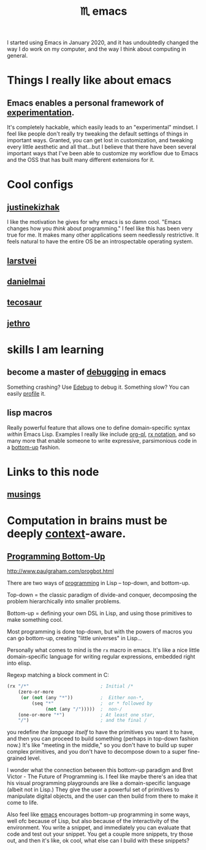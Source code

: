 :PROPERTIES:
:ID:       1999996d-b676-4fc4-894b-caf82f8dd7ff
:END:
#+title: ♏️ emacs

I started using Emacs in January 2020, and it has undoubtedly changed the way I do work on my computer, and the way I think about computing in general.

* Things I really like about emacs
** Emacs enables a personal framework of [[id:1096f874-fab2-4db1-88dc-b90740bf608a][experimentation]].
It's completely hackable, which easily leads to an "experimental" mindset. I feel like people don't really try tweaking the default settings of things in important ways. Granted, you can get lost in customization, and tweaking every little aesthetic and all that...but I believe that there have been several important ways that I've been able to customize my workflow due to Emacs and the OSS that has built many different extensions for it.
* Cool configs
** [[https://gitlab.com/justinekizhak/dotfiles/blob/master/emacs/doom.d/config.org][justinekizhak]]
I like the motivation he gives for why emacs is so damn cool. "Emacs changes how you /think/ about programming." I feel like this has been very true for me. It makes many other applications seem needlessly restrictive. It feels natural to have the entire OS be an introspectable operating system.
** [[https://github.com/larstvei/dot-emacs][larstvei]]
** [[https://github.com/danielmai/.emacs.d/blob/master/config.org][danielmai]]
** [[https://tecosaur.github.io/emacs-config/config.html][tecosaur]]
** [[https://github.com/jethrokuan/dots/blob/master/.doom.d/config.el][jethro]]
* skills I am learning
** become a master of [[id:2baa1991-e3c3-4b37-8703-296cda53a9a0][debugging]] in emacs
:PROPERTIES:
:ID:       d4ae4b67-706b-4977-9299-d3667eb940ed
:END:
Something crashing? Use [[https://www.gnu.org/software/emacs/manual/html_node/elisp/Edebug.html][Edebug]] to debug it. Something slow? You can easily [[https://www.gnu.org/software/emacs/manual/html_node/elisp/Profiling.html][profile]] it.
** lisp macros
Really powerful feature that allows one to define domain-specific syntax /within/ Emacs Lisp. Examples I really like include [[https://github.com/alphapapa/org-ql][org-ql]], [[https://www.gnu.org/software/emacs/manual/html_node/elisp/Rx-Notation.html][rx notation]], and so many more that enable someone to write expressive, parsimonious code in a [[id:95ff3fb3-f886-41df-9f4f-5f9223b4ca4e][bottom-up]] fashion.


* Links to this node
:PROPERTIES:
:HTML_CONTAINER_CLASS: references
:END:
** [[id:e2ff4d71-a630-4a8d-94d4-66606f321bd4][musings]]

* Computation in brains must be deeply [[id:8d27adad-158b-4fa4-b31b-5f793d0b8341][context]]-aware.

** [[id:95ff3fb3-f886-41df-9f4f-5f9223b4ca4e][Programming Bottom-Up]]

http://www.paulgraham.com/progbot.html

There are two ways of [[id:0997b060-ee05-458e-beed-3494675c879d][programming]] in Lisp -- top-down, and bottom-up.

Top-down = the classic paradigm of divide-and conquer, decomposing the problem hierarchically into smaller problems.

Bottom-up = defining your own DSL in Lisp, and using those primitives to make something cool.

Most programming is done top-down, but with the powers of macros you can go bottom-up, creating "little universes" in Lisp...

Personally what comes to mind is the =rx= macro in emacs. It's like a nice little domain-specific language for writing regular expressions, embedded right into elisp.

Regexp matching a block comment in C:
#+begin_src emacs-lisp
(rx "/*"                          ; Initial /*
    (zero-or-more
     (or (not (any "*"))          ;  Either non-*,
         (seq "*"                 ;  or * followed by
              (not (any "/")))))  ;  non-/
    (one-or-more "*")             ; At least one star,
    "/")                          ; and the final /
#+end_src

#+RESULTS:
: /\*\(?:[^*]\|\*[^/]\)*\*+/

you redefine /the language itself/ to have the primitives you want it to have, and then you can proceed to build something (perhaps in top-down fashion now.) It's like "meeting in the middle," so you don't have to build up super complex primitives, and you don't have to decompose down to a super fine-grained level.

I wonder what the connection between this bottom-up paradigm and Bret Victor - The Future of Programming is. I feel like maybe there's an idea that his visual programming playgrounds are like a domain-specific language (albeit not in Lisp.) They give the user a powerful set of primitives to manipulate digital objects, and the user can then build from there to make it come to life.

Also feel like [[id:1999996d-b676-4fc4-894b-caf82f8dd7ff][emacs]] encourages bottom-up programming in some ways, well ofc because of Lisp, but also because of the interactivity of the environment. You write a snippet, and immediately you can evaluate that code and test out your snippet. You get a couple more snippets, try those out, and then it's like, ok cool, what else can I build with these snippets?
